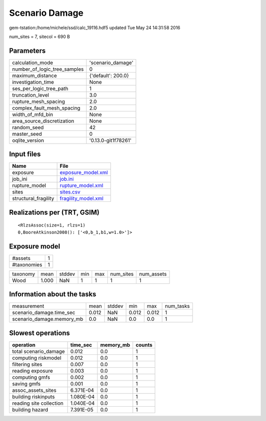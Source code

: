 Scenario Damage
===============

gem-tstation:/home/michele/ssd/calc_19116.hdf5 updated Tue May 24 14:31:58 2016

num_sites = 7, sitecol = 690 B

Parameters
----------
============================ ===================
calculation_mode             'scenario_damage'  
number_of_logic_tree_samples 0                  
maximum_distance             {'default': 200.0} 
investigation_time           None               
ses_per_logic_tree_path      1                  
truncation_level             3.0                
rupture_mesh_spacing         2.0                
complex_fault_mesh_spacing   2.0                
width_of_mfd_bin             None               
area_source_discretization   None               
random_seed                  42                 
master_seed                  0                  
oqlite_version               '0.13.0-git1f78261'
============================ ===================

Input files
-----------
==================== ============================================
Name                 File                                        
==================== ============================================
exposure             `exposure_model.xml <exposure_model.xml>`_  
job_ini              `job.ini <job.ini>`_                        
rupture_model        `rupture_model.xml <rupture_model.xml>`_    
sites                `sites.csv <sites.csv>`_                    
structural_fragility `fragility_model.xml <fragility_model.xml>`_
==================== ============================================

Realizations per (TRT, GSIM)
----------------------------

::

  <RlzsAssoc(size=1, rlzs=1)
  0,BooreAtkinson2008(): ['<0,b_1,b1,w=1.0>']>

Exposure model
--------------
=========== =
#assets     1
#taxonomies 1
=========== =

======== ===== ====== === === ========= ==========
taxonomy mean  stddev min max num_sites num_assets
Wood     1.000 NaN    1   1   1         1         
======== ===== ====== === === ========= ==========

Information about the tasks
---------------------------
========================= ===== ====== ===== ===== =========
measurement               mean  stddev min   max   num_tasks
scenario_damage.time_sec  0.012 NaN    0.012 0.012 1        
scenario_damage.memory_mb 0.0   NaN    0.0   0.0   1        
========================= ===== ====== ===== ===== =========

Slowest operations
------------------
======================= ========= ========= ======
operation               time_sec  memory_mb counts
======================= ========= ========= ======
total scenario_damage   0.012     0.0       1     
computing riskmodel     0.012     0.0       1     
filtering sites         0.007     0.0       1     
reading exposure        0.003     0.0       1     
computing gmfs          0.002     0.0       1     
saving gmfs             0.001     0.0       1     
assoc_assets_sites      6.371E-04 0.0       1     
building riskinputs     1.080E-04 0.0       1     
reading site collection 1.040E-04 0.0       1     
building hazard         7.391E-05 0.0       1     
======================= ========= ========= ======